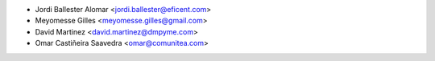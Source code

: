 * Jordi Ballester Alomar <jordi.ballester@eficent.com>
* Meyomesse Gilles <meyomesse.gilles@gmail.com>
* David Martinez <david.martinez@dmpyme.com>
* Omar Castiñeira Saavedra <omar@comunitea.com>

